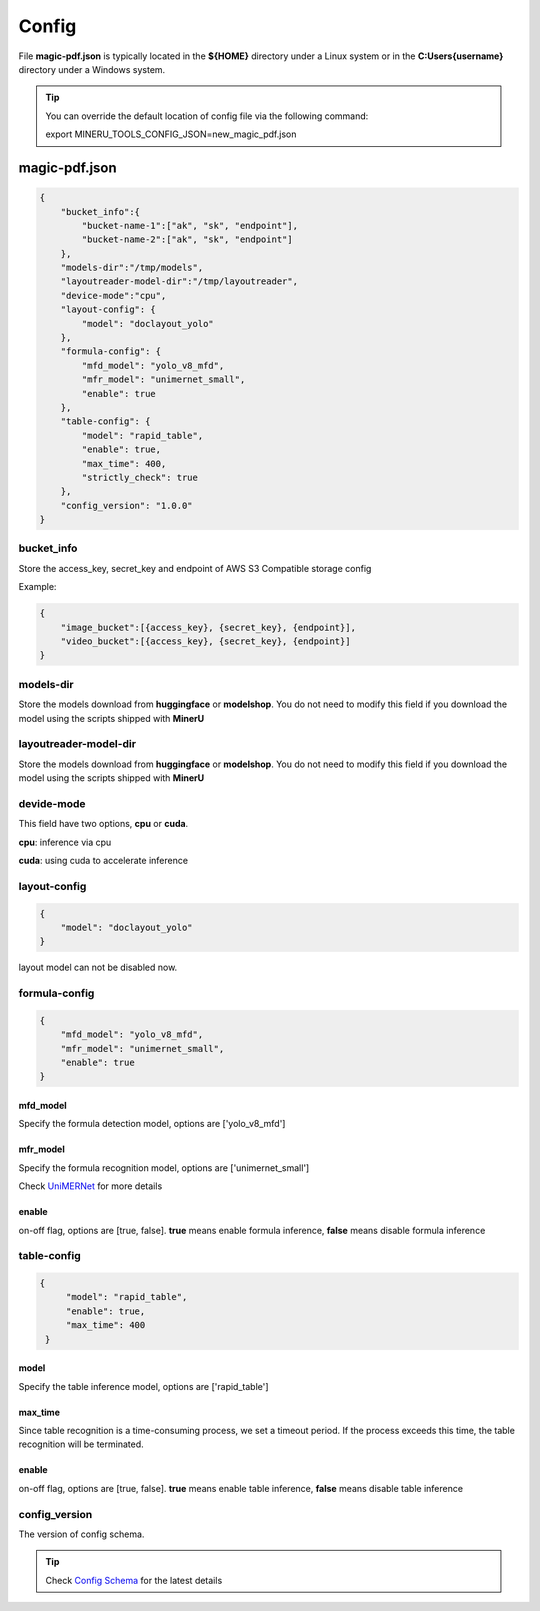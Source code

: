 

Config
=========

File **magic-pdf.json** is typically located in the **${HOME}** directory under a Linux system or in the **C:\Users\{username}** directory under a Windows system.

.. admonition:: Tip 
    :class: tip

    You can override the default location of config file via the following command:
    
    export MINERU_TOOLS_CONFIG_JSON=new_magic_pdf.json



magic-pdf.json
----------------

.. code:: json 

    {
        "bucket_info":{
            "bucket-name-1":["ak", "sk", "endpoint"],
            "bucket-name-2":["ak", "sk", "endpoint"]
        },
        "models-dir":"/tmp/models",
        "layoutreader-model-dir":"/tmp/layoutreader",
        "device-mode":"cpu",
        "layout-config": {
            "model": "doclayout_yolo"
        },
        "formula-config": {
            "mfd_model": "yolo_v8_mfd",
            "mfr_model": "unimernet_small",
            "enable": true
        },
        "table-config": {
            "model": "rapid_table",
            "enable": true,
            "max_time": 400,
            "strictly_check": true
        },
        "config_version": "1.0.0"
    }




bucket_info
^^^^^^^^^^^^^^
Store the access_key, secret_key and endpoint of AWS S3 Compatible storage config

Example: 

.. code:: text

        {
            "image_bucket":[{access_key}, {secret_key}, {endpoint}],
            "video_bucket":[{access_key}, {secret_key}, {endpoint}]
        }


models-dir
^^^^^^^^^^^^

Store the models download from **huggingface** or **modelshop**. You do not need to modify this field if you download the model using the scripts shipped with **MinerU**


layoutreader-model-dir
^^^^^^^^^^^^^^^^^^^^^^^

Store the models download from **huggingface** or **modelshop**. You do not need to modify this field if you download the model using the scripts shipped with **MinerU**


devide-mode
^^^^^^^^^^^^^^

This field have two options, **cpu** or **cuda**.

**cpu**: inference via cpu

**cuda**: using cuda to accelerate inference


layout-config 
^^^^^^^^^^^^^^^

.. code:: json

    {
        "model": "doclayout_yolo"
    }

layout model can not be disabled now.


formula-config
^^^^^^^^^^^^^^^^

.. code:: json

    {
        "mfd_model": "yolo_v8_mfd",   
        "mfr_model": "unimernet_small",
        "enable": true 
    }


mfd_model
""""""""""

Specify the formula detection model, options are ['yolo_v8_mfd']


mfr_model
""""""""""
Specify the formula recognition model, options are ['unimernet_small']

Check `UniMERNet <https://github.com/opendatalab/UniMERNet>`_ for more details


enable
""""""""

on-off flag, options are [true, false]. **true** means enable formula inference, **false** means disable formula inference


table-config
^^^^^^^^^^^^^^^^

.. code:: json

   {
        "model": "rapid_table",
        "enable": true,
        "max_time": 400    
    }

model
""""""""

Specify the table inference model, options are ['rapid_table']


max_time
"""""""""

Since table recognition is a time-consuming process, we set a timeout period. If the process exceeds this time, the table recognition will be terminated.



enable
"""""""

on-off flag, options are [true, false]. **true** means enable table inference, **false** means disable table inference


config_version
^^^^^^^^^^^^^^^^

The version of config schema.


.. admonition:: Tip
    :class: tip
    
    Check `Config Schema <https://github.com/opendatalab/MinerU/blob/master/magic-pdf.template.json>`_ for the latest details

